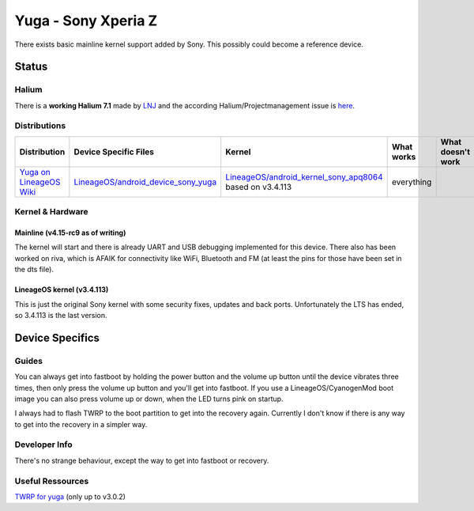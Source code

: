 
Yuga - Sony Xperia Z
====================

There exists basic mainline kernel support added by Sony. This possibly could
become a reference device.

Status
------

Halium
^^^^^^

There is a **working Halium 7.1** made by `LNJ <https://github.com/LNJ2>`_ and
the according Halium/Projectmanagement issue is `here <https://github.com/Halium/projectmanagement/issues/19>`_.

Distributions
^^^^^^^^^^^^^

.. list-table::
   :header-rows: 1

   * - Distribution
     - Device Specific Files
     - Kernel
     - What works
     - What doesn't work
   * - `Yuga on LineageOS Wiki <https://wiki.lineageos.org/devices/yuga/>`_
     - `LineageOS/android_device_sony_yuga <https://github.com/lineageos/android_device_sony_yuga>`_
     - `LineageOS/android_kernel_sony_apq8064 <https://github.com/lineageos/android_kernel_sony_apq8064>`_ based on v3.4.113
     - everything
     -


Kernel & Hardware
^^^^^^^^^^^^^^^^^

Mainline (v4.15-rc9 as of writing)
~~~~~~~~~~~~~~~~~~~~~~~~~~~~~~~~~~

The kernel will start and there is already UART and USB debugging implemented
for this device. There also has been worked on riva, which is AFAIK for
connectivity like WiFi, Bluetooth and FM (at least the pins for those have been
set in the dts file).

LineageOS kernel (v3.4.113)
~~~~~~~~~~~~~~~~~~~~~~~~~~~

This is just the original Sony kernel with some security fixes, updates and back
ports. Unfortunately the LTS has ended, so 3.4.113 is the last version.


Device Specifics
----------------

Guides
^^^^^^

You can always get into fastboot by holding the power button and the volume up
button until the device vibrates three times, then only press the volume up
button and you'll get into fastboot. If you use a LineageOS/CyanogenMod boot image
you can also press volume up or down, when the LED turns pink on startup.

I always had to flash TWRP to the boot partition to get into the recovery again.
Currently I don't know if there is any way to get into the recovery in a simpler
way.


Developer Info
^^^^^^^^^^^^^^

There's no strange behaviour, except the way to get into fastboot or recovery.

Useful Ressources
^^^^^^^^^^^^^^^^^

`TWRP for yuga <https://twrp.me/sony/sonyxperiaz.html>`_ (only up to v3.0.2)
